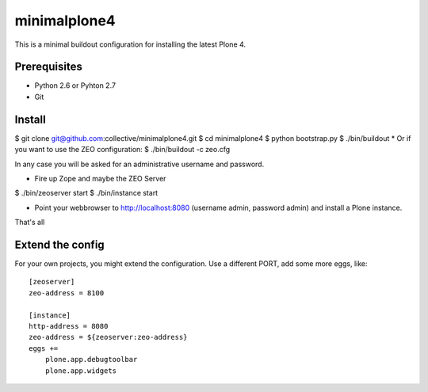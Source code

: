 minimalplone4
=============

This is a minimal buildout configuration for installing the latest Plone 4.


Prerequisites
-------------
- Python 2.6 or Pyhton 2.7
- Git


Install
-------

$ git clone git@github.com:collective/minimalplone4.git
$ cd minimalplone4
$ python bootstrap.py
$ ./bin/buildout
* Or if you want to use the ZEO configuration:
$ ./bin/buildout -c zeo.cfg

In any case you will be asked for an administrative username and password.

* Fire up Zope and maybe the ZEO Server
$ ./bin/zeoserver start
$ ./bin/instance start

* Point your webbrowser to http://localhost:8080 (username admin,
  password admin) and install a Plone instance.

That's all


Extend the config
-----------------

For your own projects, you might extend the configuration. Use a different
PORT, add some more eggs, like::


    [zeoserver]
    zeo-address = 8100

    [instance]
    http-address = 8080
    zeo-address = ${zeoserver:zeo-address}
    eggs +=
        plone.app.debugtoolbar
        plone.app.widgets

